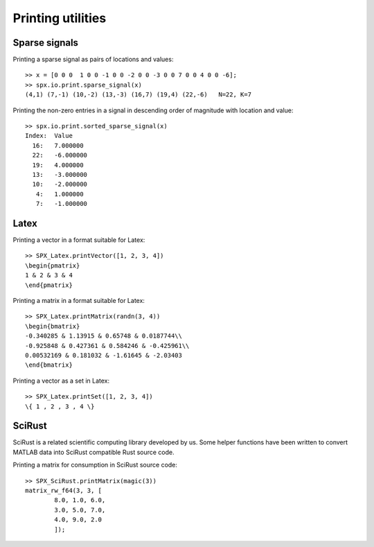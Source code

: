 Printing utilities
=======================================

.. highlight:: matlab


Sparse signals
--------------------


Printing a sparse signal as pairs of
locations and values::

    >> x = [0 0 0  1 0 0 -1 0 0 -2 0 0 -3 0 0 7 0 0 4 0 0 -6];
    >> spx.io.print.sparse_signal(x)
    (4,1) (7,-1) (10,-2) (13,-3) (16,7) (19,4) (22,-6)   N=22, K=7


Printing the non-zero entries in a signal
in descending order of magnitude with
location and value::

    >> spx.io.print.sorted_sparse_signal(x)
    Index:  Value
      16:   7.000000
      22:   -6.000000
      19:   4.000000
      13:   -3.000000
      10:   -2.000000
       4:   1.000000
       7:   -1.000000


Latex
-----------------------------


Printing a vector in a format suitable for Latex::

    >> SPX_Latex.printVector([1, 2, 3, 4])
    \begin{pmatrix}
    1 & 2 & 3 & 4
    \end{pmatrix}


Printing a matrix in a format suitable for Latex::

    >> SPX_Latex.printMatrix(randn(3, 4))
    \begin{bmatrix}
    -0.340285 & 1.13915 & 0.65748 & 0.0187744\\
    -0.925848 & 0.427361 & 0.584246 & -0.425961\\
    0.00532169 & 0.181032 & -1.61645 & -2.03403
    \end{bmatrix}


Printing a vector as a set in Latex::

    >> SPX_Latex.printSet([1, 2, 3, 4])
    \{ 1 , 2 , 3 , 4 \} 


SciRust
----------------

SciRust is a related scientific computing
library developed by us. Some helper
functions have been written to 
convert MATLAB data into SciRust compatible
Rust source code.

Printing a matrix for consumption in SciRust 
source code::

    >> SPX_SciRust.printMatrix(magic(3))
    matrix_rw_f64(3, 3, [
            8.0, 1.0, 6.0,
            3.0, 5.0, 7.0,
            4.0, 9.0, 2.0
            ]);
